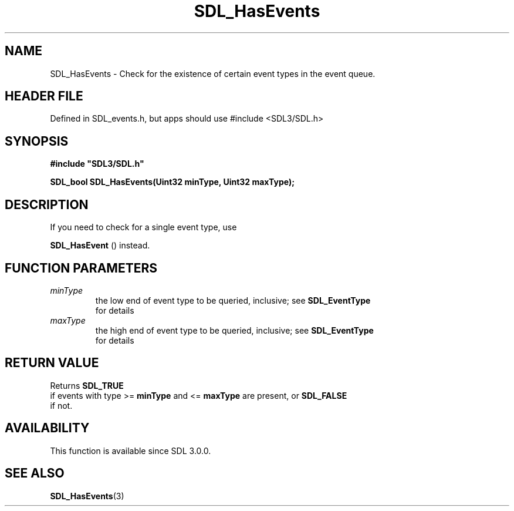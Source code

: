 .\" This manpage content is licensed under Creative Commons
.\"  Attribution 4.0 International (CC BY 4.0)
.\"   https://creativecommons.org/licenses/by/4.0/
.\" This manpage was generated from SDL's wiki page for SDL_HasEvents:
.\"   https://wiki.libsdl.org/SDL_HasEvents
.\" Generated with SDL/build-scripts/wikiheaders.pl
.\"  revision SDL-3.1.1-no-vcs
.\" Please report issues in this manpage's content at:
.\"   https://github.com/libsdl-org/sdlwiki/issues/new
.\" Please report issues in the generation of this manpage from the wiki at:
.\"   https://github.com/libsdl-org/SDL/issues/new?title=Misgenerated%20manpage%20for%20SDL_HasEvents
.\" SDL can be found at https://libsdl.org/
.de URL
\$2 \(laURL: \$1 \(ra\$3
..
.if \n[.g] .mso www.tmac
.TH SDL_HasEvents 3 "SDL 3.1.1" "SDL" "SDL3 FUNCTIONS"
.SH NAME
SDL_HasEvents \- Check for the existence of certain event types in the event queue\[char46]
.SH HEADER FILE
Defined in SDL_events\[char46]h, but apps should use #include <SDL3/SDL\[char46]h>

.SH SYNOPSIS
.nf
.B #include \(dqSDL3/SDL.h\(dq
.PP
.BI "SDL_bool SDL_HasEvents(Uint32 minType, Uint32 maxType);
.fi
.SH DESCRIPTION
If you need to check for a single event type, use

.BR SDL_HasEvent
() instead\[char46]

.SH FUNCTION PARAMETERS
.TP
.I minType
the low end of event type to be queried, inclusive; see 
.BR SDL_EventType
 for details
.TP
.I maxType
the high end of event type to be queried, inclusive; see 
.BR SDL_EventType
 for details
.SH RETURN VALUE
Returns 
.BR SDL_TRUE
 if events with type >=
.BR minType
and <=
.BR maxType
are present, or 
.BR SDL_FALSE
 if not\[char46]

.SH AVAILABILITY
This function is available since SDL 3\[char46]0\[char46]0\[char46]

.SH SEE ALSO
.BR SDL_HasEvents (3)
